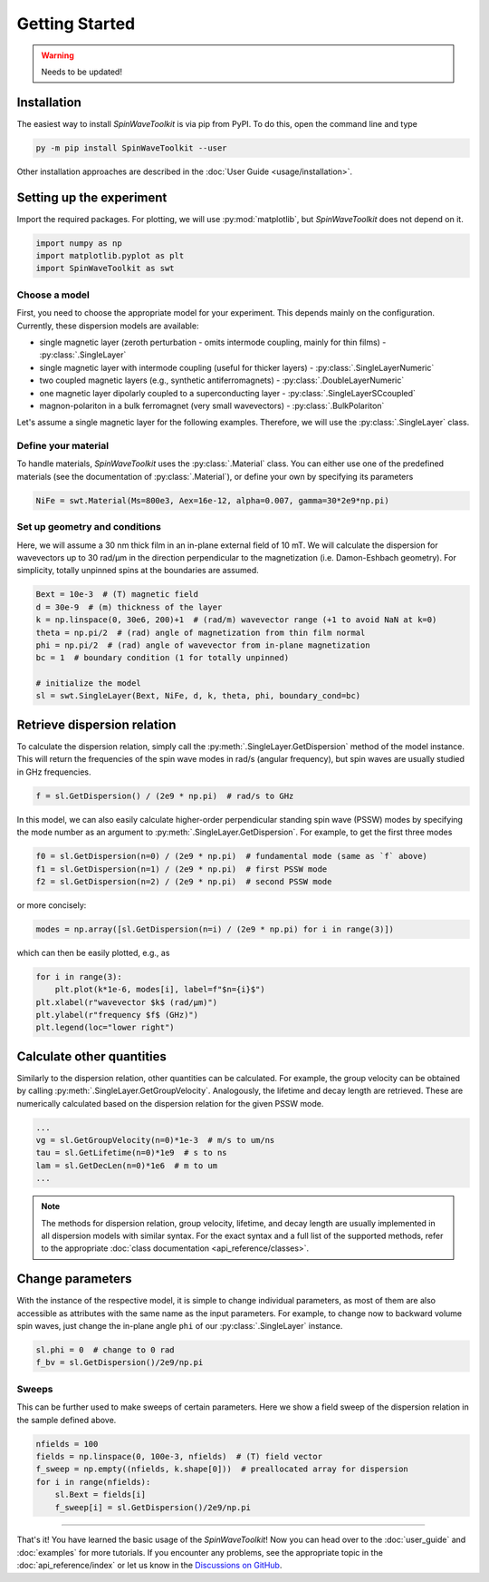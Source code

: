 Getting Started
===============

.. warning::

   Needs to be updated!


Installation
------------

The easiest way to install `SpinWaveToolkit` is via pip from PyPI. To do this, open the command line and type

.. code-block:: bash

    py -m pip install SpinWaveToolkit --user

Other installation approaches are described in the :doc:`User Guide <usage/installation>`.


Setting up the experiment
-------------------------
Import the required packages. For plotting, we will use :py:mod:`matplotlib`, but `SpinWaveToolkit` does not depend on it.

.. code-block:: python

   import numpy as np
   import matplotlib.pyplot as plt
   import SpinWaveToolkit as swt

Choose a model
^^^^^^^^^^^^^^
First, you need to choose the appropriate model for your experiment. This depends mainly on the configuration. Currently, these dispersion models are available:

- single magnetic layer (zeroth perturbation - omits intermode coupling, mainly for thin films) - :py:class:`.SingleLayer`
- single magnetic layer with intermode coupling (useful for thicker layers) - :py:class:`.SingleLayerNumeric`
- two coupled magnetic layers (e.g., synthetic antiferromagnets) - :py:class:`.DoubleLayerNumeric`
- one magnetic layer dipolarly coupled to a superconducting layer - :py:class:`.SingleLayerSCcoupled`
- magnon-polariton in a bulk ferromagnet (very small wavevectors) - :py:class:`.BulkPolariton`

Let's assume a single magnetic layer for the following examples. Therefore, we will use the :py:class:`.SingleLayer` class.

Define your material
^^^^^^^^^^^^^^^^^^^^
To handle materials, `SpinWaveToolkit` uses the :py:class:`.Material` class. You can either use one of the predefined materials (see the documentation of :py:class:`.Material`), or define your own by specifying its parameters

.. code-block:: python

   NiFe = swt.Material(Ms=800e3, Aex=16e-12, alpha=0.007, gamma=30*2e9*np.pi)


Set up geometry and conditions
^^^^^^^^^^^^^^^^^^^^^^^^^^^^^^
Here, we will assume a 30 nm thick film in an in-plane external field of 10 mT. We will calculate the dispersion for wavevectors up to 30 rad/µm in the direction perpendicular to the magnetization (i.e. Damon-Eshbach geometry). For simplicity, totally unpinned spins at the boundaries are assumed.

.. code-block:: python

   Bext = 10e-3  # (T) magnetic field
   d = 30e-9  # (m) thickness of the layer
   k = np.linspace(0, 30e6, 200)+1  # (rad/m) wavevector range (+1 to avoid NaN at k=0)
   theta = np.pi/2  # (rad) angle of magnetization from thin film normal
   phi = np.pi/2  # (rad) angle of wavevector from in-plane magnetization
   bc = 1  # boundary condition (1 for totally unpinned)

   # initialize the model
   sl = swt.SingleLayer(Bext, NiFe, d, k, theta, phi, boundary_cond=bc)


Retrieve dispersion relation
----------------------------
To calculate the dispersion relation, simply call the :py:meth:`.SingleLayer.GetDispersion` method of the model instance. This will return the frequencies of the spin wave modes in rad/s (angular frequency), but spin waves are usually studied in GHz frequencies.

.. code-block:: python

   f = sl.GetDispersion() / (2e9 * np.pi)  # rad/s to GHz

In this model, we can also easily calculate higher-order perpendicular standing spin wave (PSSW) modes by specifying the mode number as an argument to :py:meth:`.SingleLayer.GetDispersion`. For example, to get the first three modes

.. code-block:: python

   f0 = sl.GetDispersion(n=0) / (2e9 * np.pi)  # fundamental mode (same as `f` above)
   f1 = sl.GetDispersion(n=1) / (2e9 * np.pi)  # first PSSW mode
   f2 = sl.GetDispersion(n=2) / (2e9 * np.pi)  # second PSSW mode

or more concisely:

.. code-block:: python

   modes = np.array([sl.GetDispersion(n=i) / (2e9 * np.pi) for i in range(3)])

which can then be easily plotted, e.g., as

.. code-block:: python

   for i in range(3):
       plt.plot(k*1e-6, modes[i], label=f"$n={i}$")
   plt.xlabel(r"wavevector $k$ (rad/µm)")
   plt.ylabel(r"frequency $f$ (GHz)")
   plt.legend(loc="lower right")

.. image:: _static/getting_started/img0.png
   :alt: Dispersion relation of the three lowest order modes for DE spin waves.

Calculate other quantities
--------------------------
Similarly to the dispersion relation, other quantities can be calculated. For example, the group velocity can be obtained by calling :py:meth:`.SingleLayer.GetGroupVelocity`. Analogously, the lifetime and decay length are retrieved. These are numerically calculated based on the dispersion relation for the given PSSW mode.

.. code-block:: python

   ...
   vg = sl.GetGroupVelocity(n=0)*1e-3  # m/s to um/ns
   tau = sl.GetLifetime(n=0)*1e9  # s to ns
   lam = sl.GetDecLen(n=0)*1e6  # m to um
   ...


.. image:: _static/getting_started/img1.png
   :alt: Other derived quantities of the three lowest order modes for DE spin waves.

.. note::

   The methods for dispersion relation, group velocity, lifetime, and decay length are usually implemented in all dispersion models with similar syntax. For the exact syntax and a full list of the supported methods, refer to the appropriate :doc:`class documentation <api_reference/classes>`.

Change parameters
-----------------
With the instance of the respective model, it is simple to change individual parameters, as most of them are also accessible as attributes with the same name as the input parameters. For example, to change now to backward volume spin waves, just change the in-plane angle ``phi`` of our :py:class:`.SingleLayer` instance.

.. code-block:: python

   sl.phi = 0  # change to 0 rad
   f_bv = sl.GetDispersion()/2e9/np.pi

.. add the image of bv vs de (use f and f_bv)

Sweeps
^^^^^^
This can be further used to make sweeps of certain parameters. Here we show a field sweep of the dispersion relation in the sample defined above.

.. code-block:: python

   nfields = 100
   fields = np.linspace(0, 100e-3, nfields)  # (T) field vector
   f_sweep = np.empty((nfields, k.shape[0]))  # preallocated array for dispersion
   for i in range(nfields):
       sl.Bext = fields[i]
       f_sweep[i] = sl.GetDispersion()/2e9/np.pi

.. add image (plot with disps colormapped to viridis)


---------------------

That's it! You have learned the basic usage of the `SpinWaveToolkit`! Now you can head over to the :doc:`user_guide` and :doc:`examples` for more tutorials. If you encounter any problems, see the appropriate topic in the :doc:`api_reference/index` or let us know in the `Discussions on GitHub <https://github.com/CEITECmagnonics/SpinWaveToolkit/discussions>`_.
